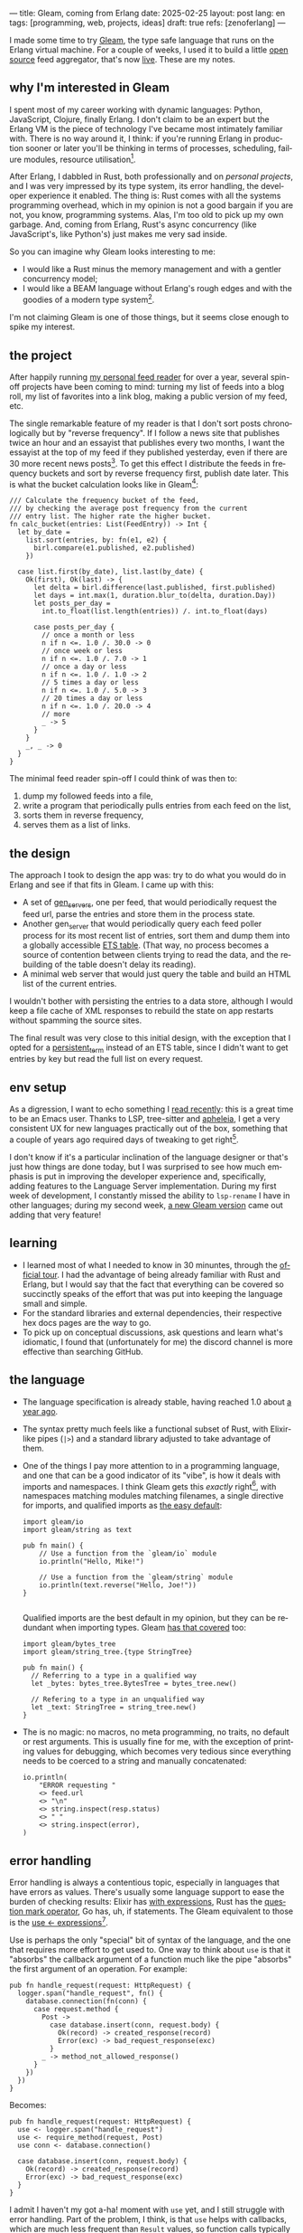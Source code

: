 ---
title: Gleam, coming from Erlang
date: 2025-02-25
layout: post
lang: en
tags: [programming, web, projects, ideas]
draft: true
refs: [zenoferlang]
---
#+OPTIONS: toc:nil num:nil
#+LANGUAGE: en

I made some time to try [[https://gleam.run/][Gleam]], the type safe language that runs on the Erlang virtual machine.
For a couple of weeks, I used it to build a little [[https://github.com/facundoolano/news.olano.dev/][open source]] feed aggregator, that's now [[https://news.olano.dev/][live]].
These are my notes.

** why I'm interested in Gleam

I spent most of my career working with dynamic languages: Python, JavaScript, Clojure, finally Erlang. I don't claim to be an expert but the Erlang VM is the piece of technology I've became most intimately familiar with. There is no way around it, I think: if you're running Erlang in production sooner or later you'll be thinking in terms of processes, scheduling, failure modules, resource utilisation[fn:8].

After Erlang, I dabbled in Rust, both professionally and on [[deconstructing-the-role-playing-videogame][personal projects]], and I was very impressed by its type system, its error handling, the developer experience it enabled. The thing is: Rust comes with all the systems programming overhead, which in my opinion is not a good bargain if you are not, you know, programming systems. Alas, I'm too old to pick up my own garbage. And, coming from Erlang, Rust's async concurrency (like JavaScript's, like Python's) just makes me very sad inside.

So you can imagine why Gleam looks interesting to me:

- I would like a Rust minus the memory management and with a gentler concurrency model;
- I would like a BEAM language without Erlang's rough edges and with the goodies of a modern type system[fn:1].

I'm not claiming Gleam is one of those things, but it seems close enough to spike my interest.

** the project

After happily running [[https://olano.dev/blog/reclaiming-the-web-with-a-personal-reader/][my personal feed reader]] for over a year, several spin-off projects have been coming to mind: turning my list of feeds into a blog roll, my list of favorites into a link blog, making a public version of my feed, etc.

The single remarkable feature of my reader is that I don't sort posts chronologically but by "reverse frequency". If I follow a news site that publishes twice an hour and an essayist that publishes every two months, I want the essayist at the top of my feed if they published yesterday, even if there are 30 more recent news posts[fn:2]. To get this effect I distribute the feeds in frequency buckets and sort by reverse frequency first, publish date later. This is what the bucket calculation looks like in Gleam[fn:3]:

#+begin_src gleam
/// Calculate the frequency bucket of the feed,
/// by checking the average post frequency from the current
/// entry list. The higher rate the higher bucket.
fn calc_bucket(entries: List(FeedEntry)) -> Int {
  let by_date =
    list.sort(entries, by: fn(e1, e2) {
      birl.compare(e1.published, e2.published)
    })

  case list.first(by_date), list.last(by_date) {
    Ok(first), Ok(last) -> {
      let delta = birl.difference(last.published, first.published)
      let days = int.max(1, duration.blur_to(delta, duration.Day))
      let posts_per_day =
        int.to_float(list.length(entries)) /. int.to_float(days)

      case posts_per_day {
        // once a month or less
        n if n <=. 1.0 /. 30.0 -> 0
        // once week or less
        n if n <=. 1.0 /. 7.0 -> 1
        // once a day or less
        n if n <=. 1.0 /. 1.0 -> 2
        // 5 times a day or less
        n if n <=. 1.0 /. 5.0 -> 3
        // 20 times a day or less
        n if n <=. 1.0 /. 20.0 -> 4
        // more
        _ -> 5
      }
    }
    _, _ -> 0
  }
}
#+end_src

The minimal feed reader spin-off I could think of was then to:

  1. dump my followed feeds into a file,
  2. write a program that periodically pulls entries from each feed on the list,
  3. sorts them in reverse frequency,
  4. serves them as a list of links.

** the design

The approach I took to design the app was: try to do what you would do in Erlang and see if that fits in Gleam. I came up with this:

- A set of [[https://www.erlang.org/docs/24/man/gen_server][gen_servers]], one per feed, that would periodically request the feed url, parse the entries and store them in the process state.
- Another gen_server that would periodically query each feed poller process for its most recent list of entries, sort them and dump them into a globally accessible [[https://www.erlang.org/docs/24/man/ets][ETS table]]. (That way, no process becomes a source of contention between clients trying to read the data, and the rebuilding of the table doesn't delay its reading).
- A minimal web server that would just query the table and build an HTML list of the current entries.

I wouldn't bother with persisting the entries to a data store, although I would keep a file cache of XML  responses to rebuild the state on app restarts without spamming the source sites.

The final result was very close to this initial design, with the exception that I opted for a [[https://www.erlang.org/doc/apps/erts/persistent_term.html][persistent_term]] instead of an ETS table, since I didn't want to get entries by key but read the full list on every request.

** env setup

As a digression, I want to echo something I [[https://batsov.com/articles/2024/02/27/m-x-reloaded-the-second-golden-age-of-emacs/][read recently]]: this is a great time to be an Emacs user. Thanks to LSP, tree-sitter and [[https://github.com/radian-software/apheleia][apheleia]], I get a very consistent UX for new languages practically out of the box, something that a couple of years ago required days of tweaking to get right[fn:4].

I don't know if it's a particular inclination of the language designer or that's just how things are done today, but I was surprised to see how much emphasis is put in improving the developer experience and, specifically, adding features to the Language Server implementation. During my first week of development, I constantly missed the ability to ~lsp-rename~ I have in other languages; during my second week, [[https://gleam.run/news/gleam-gets-rename-variable/][a new Gleam version]] came out adding that very feature!

** learning
- I learned most of what I needed to know in 30 minuntes, through the [[https://tour.gleam.run/][official tour]]. I had the advantage of being already familiar with Rust and Erlang, but I would say that the fact that everything can be covered so succinctly speaks of the effort that was put into keeping the language small and simple.
- For the standard libraries and external dependencies, their respective hex docs pages are the way to go.
- To pick up on conceptual discussions, ask questions and learn what's idiomatic, I found that (unfortunately for me) the discord channel is more effective than searching GitHub.

** the language

- The language specification is already stable, having reached 1.0 about [[https://gleam.run/news/gleam-version-1/][a year ago]].
- The syntax pretty much feels like a functional subset of Rust, with Elixir-like pipes (~|>~) and a standard library adjusted to take advantage of them.
- One of the things I pay more attention to in a programming language, and one that can be a good indicator of its "vibe", is how it deals with imports and namespaces. I think Gleam gets this /exactly/ right[fn:5], with namespaces matching modules matching filenames, a single directive for imports, and qualified imports as [[https://tour.gleam.run/basics/modules/][the easy default]]:

  #+begin_src Gleam
import gleam/io
import gleam/string as text

pub fn main() {
    // Use a function from the `gleam/io` module
    io.println("Hello, Mike!")

    // Use a function from the `gleam/string` module
    io.println(text.reverse("Hello, Joe!"))
}

  #+end_src

  Qualified imports are the best default in my opinion, but they can be redundant when importing types. Gleam [[https://tour.gleam.run/basics/type-imports/][has that covered]] too:

  #+begin_src Gleam
  import gleam/bytes_tree
  import gleam/string_tree.{type StringTree}

  pub fn main() {
    // Referring to a type in a qualified way
    let _bytes: bytes_tree.BytesTree = bytes_tree.new()

    // Refering to a type in an unqualified way
    let _text: StringTree = string_tree.new()
  }
  #+end_src

- The is no magic: no macros, no meta programming, no traits, no default or rest arguments. This is usually fine for me, with the exception of printing values for debugging, which becomes very tedious since everything needs to be coerced to a string and manually concatenated:
  #+begin_src gleam
io.println(
    "ERROR requesting "
    <> feed.url
    <> "\n"
    <> string.inspect(resp.status)
    <> " "
    <> string.inspect(error),
)
  #+end_src

** error handling

Error handling is always a contentious topic, especially in languages that have errors as values. There's usually some language support to ease the burden of checking results: Elixir has [[https://hexdocs.pm/elixir/1.15.8/Kernel.SpecialForms.html#with/1][with expressions]], Rust has the [[https://doc.rust-lang.org/rust-by-example/std/result/question_mark.html][question mark operator]], Go has, uh, if statements. The Gleam equivalent to those is the [[https://tour.gleam.run/advanced-features/use/][use <- expressions]][fn:6].

Use is perhaps the only "special" bit of syntax of the language, and the one that requires more effort to get used to. One way to think about ~use~ is that it "absorbs" the callback argument of a function much like the pipe "absorbs" the first argument of an operation. For example:

#+begin_src gleam
pub fn handle_request(request: HttpRequest) {
  logger.span("handle_request", fn() {
    database.connection(fn(conn) {
      case request.method {
        Post ->
          case database.insert(conn, request.body) {
            Ok(record) -> created_response(record)
            Error(exc) -> bad_request_response(exc)
          }
        _ -> method_not_allowed_response()
      }
    })
  })
}
#+end_src

Becomes:

#+begin_src gleam
pub fn handle_request(request: HttpRequest) {
  use <- logger.span("handle_request")
  use <- require_method(request, Post)
  use conn <- database.connection()

  case database.insert(conn, request.body) {
    Ok(record) -> created_response(record)
    Error(exc) -> bad_request_response(exc)
  }
}
#+end_src

I admit I haven't my got a-ha! moment with ~use~ yet, and I still struggle with error handling. Part of the problem, I think, is that ~use~ helps with callbacks, which are much less frequent than ~Result~ values, so function calls typically need to be wrapped in [[https://hexdocs.pm/gleam_stdlib/gleam/result.html#try][~result.try~]] and, since different functions tend to return different error types, this occasionally needs to be paired with [[https://hexdocs.pm/gleam_stdlib/gleam/result.html#replace_error][~result.replace_error~]] to make it work:

#+begin_src Gleam
use resp <- result.try(
  httpc.configure()
  |> httpc.follow_redirects(True)
  |> httpc.dispatch(req)
  |> result.replace_error(RequestError),
)
io.println(resp.body)
#+end_src

One of the patterns that emerges of this, I believe, is to define an app-specific error type and use it everywhere, mapping external errors to it.

** erlang interop
The overall impression I got is that, compared to Elixir, Gleam is more distanced from Erlang. This in part a necessity, since they are fundamentally different languages: type safety is not a direct fit to the BEAM. But I also sense an intention in Gleam's design to "make sense" on its own, to have conceptual integrity independently from its target platform (Gleam compiles to JavaScript in addition to Erlang). This shows in that there is no direct mapping for some of the Erlang types, there is no REPL and no attaching to a running release, no discussion of concurrency in the base documentation (not even in that [[https://gleam.run/cheatsheets/gleam-for-erlang-users/][targeted to Erlang users]]). Erlang processes and OTP look more like add-on libraries than part of the language foundation.

Interop is straightforward, just declaring a function and its Erlang counterpart, with some type specs:

#+begin_src Gleam
@external(erlang, "persistent_term", "put")
fn put_entries(key: String, value: List(Entry)) -> atom.Atom

@external(erlang, "persistent_term", "get")
fn get_entries(key: String) -> List(Entry)
#+end_src

Things got tricky for me when I wanted to use [[https://github.com/willemdj/erlsom][erlsom]], a quirky Erlang library to parse XML documents. For one, I had to use ~atom.create_from_string~ and ~charlist.to_string~ pervasively to interface with Gleam, which was a minor inconvenience. What was more of a problem is that, XML docs being structurally free form, parsing an Atom feed yielded a different data structure than parsing an RSS feed, and that didn't make sense to Gleam's type checker.

My initial implementation [[https://github.com/facundoolano/news.olano.dev/blob/afc2dbff7870217744d09f106fce081367904f63/src/parser.gleam#L13-L26][hacked away]] this problem by parsing the document multiple times to "fool" the compiler---once to figure out what type of feed the document was, another to actually extract the entry data. The proper Gleam way of treating dynamic structures like these would be through the [[https://hexdocs.pm/gleam_stdlib/gleam/dynamic/decode.html#run][~dynamic/decode~]] module, but I found that too complicated for my purposes. After looking at other libraries, I realized that the right solution was to write a thin Erlang FFI module to normalize the data before passing it to Gleam. So I put together a very basic feed parser that extracts the few fields I needed into an Erlang map:

#+begin_src erl
-module(parser).
-export([parse_feed/1]).

parse_feed(Body) ->
    Result = erlsom:simple_form(
               Body,
               [{nameFun, fun(Name, _,_) ->
                                  unicode:characters_to_binary(Name)
                          end }]
              ),
    try Result of
        {ok, {<<"rss">>, _, [{_, _, Elements}|_]}, _} ->
            {<<"rss">>, parse_rss(Elements)};
        {ok, {<<"feed">>, _, Elements}, _} ->
            {<<"atom">>, parse_atom(Elements)};
        Error ->
            {<<"error">>, Error}
    catch _:_ ->
            {<<"error">>, bad_parse}
    end.


parse_atom(Elements) ->
    lists:foldl(fun({<<"entry">>, _, Attrs}, Acc) ->
                        [parse_atom_entry(Attrs, #{}) |Acc];
                   (_, Acc) -> Acc
                end, [], Elements).

parse_rss(Elements) ->
    lists:foldl(fun({<<"item">>, _, Attrs}, Acc) ->
                        [parse_rss_entry(Attrs, #{}) |Acc];
                   (_, Acc) -> Acc
                end, [], Elements).

parse_atom_entry(Attrs, Acc) ->
    % ...

parse_rss_entry(Attrs, Acc) ->
    % ...
#+end_src

** otp

OTP in Gleam is what took me the most effort to figure out. The [[https://hexdocs.pm/gleam_otp/index.html][hexdocs]] cover the basics but that wasn't enough for me to get the concepts right, especially where they differed from their Erlang counterparts. For that, I reached to [[https://github.com/bcpeinhardt/learn_otp_with_gleam][this GitHub project]], its tests and the tests the gleam_otp repo, and the Gleam's Discord discussion history.

The first big difference is that, in Gleam, you typically don't pass around process ids to send messages to; instead a process "declares" what type of messages it expects to receive by creating a [[https://hexdocs.pm/gleam_erlang/gleam/erlang/process.html#Subject][Subject]]:
#+begin_src gleam
let subject = new_subject()

// Send a message with the subject
send(subject, "Hello, Joe!")

// Receive the message
receive(subject, within: 10)
#+end_src

Creating a subject is akin to opening a channel in other languages[fn:7].

When you create an [[https://hexdocs.pm/gleam_otp/gleam/otp/actor.html][actor]], Gleam's equivalent of a gen_server, what you get is not a Pid but a Subject. The basic boilerplate for a server, in this case the one managing the entry table, looks like this:

#+begin_src gleam
// type alias for convenience
pub type Table = Subject(Message)

// Declare what types of messages this actor is going to receive
pub type Message {
  // send a message to itself to rebuild the table
  // the subject is passed again for scheduling the next message
  Rebuild(Table)

  // save a new feed poller to the internal state
  // the poller (another subject) is passed to request entries
  // during table building
  RegisterFeed(String, Poller)
}

// Declare the shape of the server's internal state
type State {
  State(feeds: dict.Dict(String, Poller))
}

pub fn start() -> Table {
  let state = State(dict.new())
  let assert Ok(table) = actor.start(state, handle_message)
  put_entries(table_key, [])
  process.send(table, Rebuild(table))
  table
}
#+end_src

The loop function just deals with the different Message variants:

#+begin_src Gleam
fn handle_message(message: Message, state: State) {
  let state = case message {
    RegisterFeed(name, poller) -> {
      State(dict.insert(state.feeds, name, poller))
    }
    Rebuild(self) -> {
      let entries = latest_entries(dict.values(state.feeds))
      put_entries(table_key, entries)
      process.send_after(self, rebuild_interval, Rebuild(self))
      state
    }
  }
  actor.continue(state)
}
#+end_src

The module's public API has a function to register a feed in the table and another to get the latest entries:

#+begin_src Gleam
/// Add a poller to the table manager process
/// so its entries are included when refreshing the table.
pub fn register(table: Table, name: String, poller: Poller) {
  process.send(table, RegisterFeed(name, poller))
}

/// Return the current list of entries.
pub fn get() -> List(FeedEntry) {
  get_entries(table_key) |> list.map(fn(e) { e.entry })
}
#+end_src

The latter doesn't need to receive a table (i.e. a ~Subject(Message)~) because the entries are stored in a globally accessible persistent term.

Unlike the rest of the language, the OTP abstractions haven't stabilized yet. In other words, gleam_otp hasn't reached 1.0. This was most evident with Supervisors. There are two flavors: the older [[https://hexdocs.pm/gleam_otp/gleam/otp/supervisor.html][otp/supervisor]], which is discouraged and has a few bugs, and the newer [[https://hexdocs.pm/gleam_otp/gleam/otp/static_supervisor.html][otp/static_supervisor]], which works better but is less flexible. I went with a static supervisor [[https://github.com/facundoolano/news.olano.dev/blob/55c4230cc454cdec1c4b81d45453580e4ae8b320/src/table_sup.gleam][for my project]]. The supervision tree looks like this:

#+begin_src
 table_sup
 ├── table_worker
 └── poller_sup
     ├── feed_poller_worker
     ├── feed_poller_worker
     └── ...
#+end_src

I couldn't find a way to either pass the pollers to the table or the table to the pollers while still having every actor spawned by its supervisor. And I couldn't work around it by making the table a named process, since I needed a Subject, not a process, to send messages to. So I [[https://github.com/facundoolano/news.olano.dev/blob/55c4230cc454cdec1c4b81d45453580e4ae8b320/src/table.gleam#L45-L47][hacked it]] by storing the Subject on another persistent term every time a new Table actor starts.

** deployment

The documentation always uses ~gleam run~ to run a program, but what if I want to deploy a release it to a server without installing Gleam in it? Some digging revealed there's a ~gleam export erlang-shipment~ command that will build the project with Erlang modules in production mode, and with an entrypoint script to run it (provided ~erl~ is in the path):

#+begin_src sh
run() {
  erl \
    -pa "$BASE"/*/ebin \
    -eval "$PACKAGE@@main:run($PACKAGE)" \
    -noshell \
    -extra "$@"
}

shell() {
  erl -pa "$BASE"/*/ebin
}
#+end_src

A neat trick is to change this script to allow for the shell to attach to a running node:

#+begin_src diff
 run() {
   erl \
     -pa "$BASE"/*/ebin \
     -eval "$PACKAGE@@main:run($PACKAGE)" \
     -noshell \
+    -name news@127.0.0.1 \
     -extra "$@"
 }

 shell() {
-   erl -pa "$BASE"/*/ebin
+   erl -pa "$BASE"/*/ebin -name sh@127.0.0.1 -remsh news@127.0.0.1
 }
#+end_src

That way one can interact with the (Erlang compiled) Gleam modules:

#+begin_src
$ build/erlang-shipment/entrypoint.sh shell
Erlang/OTP 27 [erts-15.0] [source] [64-bit] [smp:10:10] [ds:10:10:10] [async-threads:1] [jit]

Eshell V15.0 (press Ctrl+G to abort, type help(). for help)
(news@127.0.0.1)1> table:get().
[{entry,<<"Copy first, create later">>,
        <<"https://resextensa.co/p/copy-first-create-later">>,
        {time,1740158441000000,0,none,none}},
 {entry,<<"The CRPG Renaissance, Part 3: TSR is Dead"...>>,
        <<"https://filfre.net/2025/02/the-crpg-renaissance-part-3-tsr-is-dead">>,
        {time,1740157523000000,0,none,none}},
 {entry,...},
 {...}|...]
#+end_src

I briefly documented the rest of my deploy setup [[https://github.com/facundoolano/news.olano.dev/blob/55c4230cc454cdec1c4b81d45453580e4ae8b320/README.md#deploy][here]].

** thoughts

I'm not sure if the designer or the community would agree but, to me, Gleam's killer feature---the reason I would chose it over other languages---is its Erlang/OTP integration. Since that part of the language doesn't seem stable yet, a custom Gleam wrapper to the Erlang libraries may be a better option for now. And, while I wouldn't use this in production yet, it feels ready enough, and pleasant enough to work with, that I would make it my default for personal projects that are good fit to the BEAM. The type system, the LSP integration, and the error handling bring something distinct to the ecosystem, and I only expect it to get better on those fronts.

As far as a "Rust without memory management and with better concurrency" goes, I knew going in that Gleam could only be part of the answer. I don't think Gleam can be a general purpose language, just like Erlang cannot: the BEAM makes very specific and unusual trade-offs, which don't make it a reasonable choice for applications that require computation efficiency, that need to be easy to distribute and operate, or that don't benefit from high concurrency.

Perhaps the most interesting question, which I certainly won't try to answer here, is: are type safety and /let it crash/ compatible? Can they be complementary? Erlang is [[https://ferd.ca/the-zen-of-erlang.html][all about]] tolerating faults: accepting that you can't possibly catch all errors, and you'd be better off to design your application to recover in the presence of the unexpected. This has the benefit that some error handling code goes away, absorbed by the application structure and its supervision tree. Gleam, like Rust, makes you think preemptively about errors and spend more time on handling them while writing code. One could argue that, by doing this, an entire problem space disappears---the silly type errors that inevitably slip into all dynamically typed programs---leaving OTP to deal with the truly unexpected. There's a tension, but there's also an interesting balance to strike here, and I'm curious to see where the Gleam community settles it.

** notes
[fn:1] No, not [[https://www.erlang.org/doc/apps/dialyzer/dialyzer.html][dialyzer]].

[fn:2] In the reader, this is paired with an "auto mark as read on scroll" feature so the "infrequent" posts don't stick at the top every time you open the app. This feature doesn't seem to be a good fit for a link aggregator without pagination, but I'm still thinking about it.

[fn:3] Can you spot the bug?

[fn:4] My Emacs setup for Gleam is just [[https://github.com/gleam-lang/gleam-mode][gleam-ts-mode]] and ~(add-hook 'gleam-ts-mode-hook 'lsp-deferred)~.

[fn:5] I finally decided to put learning Gleam in my short to-do list after reading about its namespaces in [[ https://erikarow.land/notes/gleam-favorite-feature][this blog post]].

[fn:6] More about use expressions [[https://gleam.run/news/v0.25-introducing-use-expressions/][here]] and [[https://erikarow.land/notes/using-use-gleam][here]].

[fn:7] gleam_otp also introduces the concept of a [[https://hexdocs.pm/gleam_erlang/gleam/erlang/process.html#Selector][Selector]], to be able to receive messages from different subjects at once. I found this one harder to understand intuitively, but it's less frequently used, I think.

[fn:8] I'd still be happily living in the BEAM, if it wasn't that there doesn't seem to be many companies willing to use it anymore. Or willing to hire Erlang devs from South America, anyway. Their loss.
